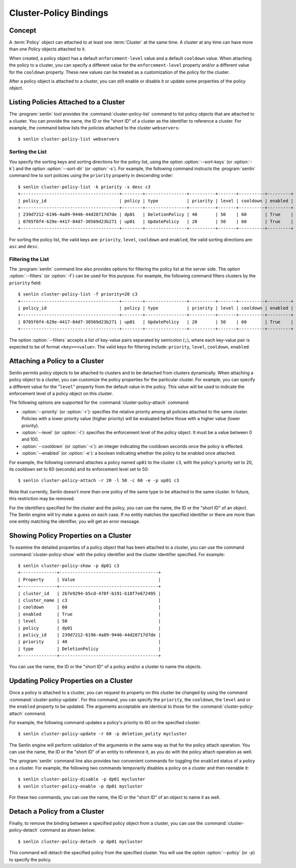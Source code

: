 ..
  Licensed under the Apache License, Version 2.0 (the "License"); you may
  not use this file except in compliance with the License. You may obtain
  a copy of the License at

          http://www.apache.org/licenses/LICENSE-2.0

  Unless required by applicable law or agreed to in writing, software
  distributed under the License is distributed on an "AS IS" BASIS, WITHOUT
  WARRANTIES OR CONDITIONS OF ANY KIND, either express or implied. See the
  License for the specific language governing permissions and limitations
  under the License.


.. _guide-bindings:

=======================
Cluster-Policy Bindings
=======================

Concept
~~~~~~~

A :term:`Policy` object can attached to at least one :term:`Cluster` at the
same time. A cluster at any time can have more than one Policy objects
attached to it.

When created, a policy object has a default ``enforcement-level`` value and a
default ``cooldown`` value. When attaching the policy to a cluster, you can
specify a different value for the ``enforcement-level`` property and/or a
different value for the ``cooldown`` property. These new values can be treated
as a customization of the policy for the cluster.

After a policy object is attached to a cluster, you can still enable or
disable it or update some properties of the policy object.


Listing Policies Attached to a Cluster
~~~~~~~~~~~~~~~~~~~~~~~~~~~~~~~~~~~~~~

The :program:`senlin` tool provides the :command:`cluster-policy-list` command
to list policy objects that are attached to a cluster. You can provide the
name, the ID or the "short ID" of a cluster as the identifier to reference a
cluster. For example, the command below lists the policies attached to the
cluster ``webservers``::

  $ senlin cluster-policy-list webservers


Sorting the List
----------------

You specify the sorting keys and sorting directions for the policy list,
using the option :option:`--sort-keys` (or :option:`-k`) and the option
:option:`--sort-dir` (or :option:`-s`). For example, the following command
instructs the :program:`senlin` command line to sort policies using the
``priority`` property in descending order::

  $ senlin cluster-policy-list -k priority -s desc c3
  +--------------------------------------+--------+----------------+----------+-------+----------+---------+
  | policy_id                            | policy | type           | priority | level | cooldown | enabled |
  +--------------------------------------+--------+----------------+----------+-------+----------+---------+
  | 239d7212-6196-4a89-9446-44d28717d7de | dp01   | DeletionPolicy | 40       | 50    | 60       | True    |
  | 0705f0f4-629e-4417-84d7-30569d23b271 | up01   | UpdatePolicy   | 20       | 50    | 60       | True    |
  +--------------------------------------+--------+----------------+----------+-------+----------+---------+

For sorting the policy list, the valid keys are: ``priority``, ``level``,
``cooldown`` and ``enabled``, the valid sorting directions are: ``asc`` and
``desc``.


Filtering the List
------------------

The :program:`senlin` command line also provides options for filtering the
policy list at the server side. The option :option:`--filters` (or
:option:`-f`) can be used for this purpose. For example, the following command
filters clusters by the ``priority`` field::

  $ senlin cluster-policy-list -f priority=20 c3
  +--------------------------------------+--------+----------------+----------+-------+----------+---------+
  | policy_id                            | policy | type           | priority | level | cooldown | enabled |
  +--------------------------------------+--------+----------------+----------+-------+----------+---------+
  | 0705f0f4-629e-4417-84d7-30569d23b271 | up01   | UpdatePolicy   | 20       | 50    | 60       | True    |
  +--------------------------------------+--------+----------------+----------+-------+----------+---------+

The option :option:`--filters` accepts a list of key-value pairs separated by
semicolon (``;``), where each key-value pair is expected to be of format
``<key>=<value>``. The valid keys for filtering include: ``priority``,
``level``, ``cooldown``, ``enabled``.


Attaching a Policy to a Cluster
~~~~~~~~~~~~~~~~~~~~~~~~~~~~~~~

Senlin permits policy objects to be attached to clusters and to be detached
from clusters dynamically. When attaching a policy object to a cluster, you
can customize the policy properties for the particular cluster. For example,
you can specify a different value for the "``level``" property from the
default value in the policy. This value will be used to indicate the
enforcement level of a policy object on this cluster.

The following options are supported for the :command:`cluster-policy-attach`
command:

- :option:`--priority` (or :option:`-r`): specifies the relative priority
  among all policies attached to the same cluster. Policies with a lower
  priority value (higher priority) will be evaluated before those with a
  higher value (lower priority).
- :option:`--level` (or :option:`-l`): specifies the enforcement level of the
  policy object. It must be a value between 0 and 100.
- :option:`--cooldown` (or :option:`-c`): an integer indicating the cooldown
  seconds once the policy is effected.
- :option:`--enabled` (or :option:`-e`): a boolean indicating whether the
  policy to be enabled once attached.

For example, the following command attaches a policy named ``up01`` to the
cluster ``c3``, with the policy's priority set to 20, its cooldown set to 60
(seconds) and its enforcement level set to 50::

  $ senlin cluster-policy-attach -r 20 -l 50 -c 60 -e -p up01 c3

Note that currently, Senlin doesn't more than one policy of the same type to
be attached to the same cluster. In future, this restriction may be removed.

For the identifiers specified for the cluster and the policy, you can use the
name, the ID or the "short ID" of an object. The Senlin engine will try make a
guess on each case. If no entity matches the specified identifier or there are
more than one entity matching the identifier, you will get an error message.


Showing Policy Properties on a Cluster
~~~~~~~~~~~~~~~~~~~~~~~~~~~~~~~~~~~~~~

To examine the detailed properties of a policy object that has been attached
to a cluster, you can use the command :command:`cluster-policy-show` with the
policy identifier and the cluster identifier specified. For example::

  $ senlin cluster-policy-show -p dp01 c3
  +--------------+--------------------------------------+
  | Property     | Value                                |
  +--------------+--------------------------------------+
  | cluster_id   | 2b7e9294-b5cd-470f-b191-b18f7e672495 |
  | cluster_name | c3                                   |
  | cooldown     | 60                                   |
  | enabled      | True                                 |
  | level        | 50                                   |
  | policy       | dp01                                 |
  | policy_id    | 239d7212-6196-4a89-9446-44d28717d7de |
  | priority     | 40                                   |
  | type         | DeletionPolicy                       |
  +--------------+--------------------------------------+

You can use the name, the ID or the "short ID" of a policy and/or a cluster to
name the objects.


Updating Policy Properties on a Cluster
~~~~~~~~~~~~~~~~~~~~~~~~~~~~~~~~~~~~~~~

Once a policy is attached to a cluster, you can request its property on this
cluster be changed by using the command :command:`cluster-policy-update`. For
this command, you can specify the ``priority``, the ``cooldown``, the
``level`` and or the ``enabled`` property to be updated. The arguments
acceptable are identical to those for the :command:`cluster-policy-attach`
command.

For example, the following command updates a policy's priority to 60 on the
specified cluster::

  $ senlin cluster-policy-update -r 60 -p deletion_polity mycluster

The Senlin engine will perform validation of the arguments in the same way as
that for the policy attach operation. You can use the name, the ID or the
"short ID" of an entity to reference it, as you do with the policy attach
operation as well.

The :program:`senlin` command line also provides two convenient commands for
toggling the ``enabled`` status of a policy on a cluster. For example, the
following two commands temporarily disables a policy on a cluster and then
reenable it::

  $ senlin cluster-policy-disable -p dp01 mycluster
  $ senlin cluster-policy-enable -p dp01 mycluster

For these two commands, you can use the name, the ID or the "short ID" of an
object to name it as well.


Detach a Policy from a Cluster
~~~~~~~~~~~~~~~~~~~~~~~~~~~~~~

Finally, to remove the binding between a specified policy object from a
cluster, you can use the :command:`cluster-policy-detach` command as shown
below::

  $ senlin cluster-policy-detach -p dp01 mycluster

This command will detach the specified policy from the specified cluster.
You will use the option :option:`--policy` (or `-p`) to specify the policy.
